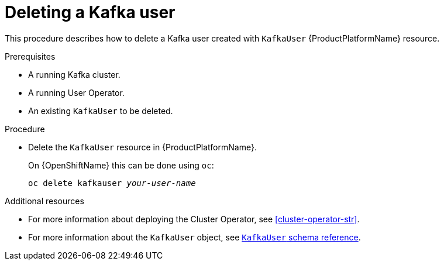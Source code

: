// Module included in the following assemblies:
//
// assembly-using-the-user-operator.adoc

[id='deleting-kafka-user-{context}']
= Deleting a Kafka user

This procedure describes how to delete a Kafka user created with `KafkaUser` {ProductPlatformName} resource.

.Prerequisites

* A running Kafka cluster.
* A running User Operator.
* An existing `KafkaUser` to be deleted.

.Procedure

* Delete the `KafkaUser` resource in {ProductPlatformName}.
+
ifdef::Kubernetes[]
On {KubernetesName} this can be done using `kubectl`:
+
[source,shell,subs=+quotes]
kubectl delete kafkauser _your-user-name_
+
endif::Kubernetes[]
On {OpenShiftName} this can be done using `oc`:
+
[source,shell,subs=+quotes]
oc delete kafkauser _your-user-name_

.Additional resources

* For more information about deploying the Cluster Operator, see xref:cluster-operator-str[].
// TODO: Uncomment link after merging with the other PR
//* For more information about deploying the Entity Operator, see xref:assembly-kafka-entity-operator-deployment-configuration-kafka[].
* For more information about the `KafkaUser` object, see xref:type-KafkaUser-reference[`KafkaUser` schema reference].
